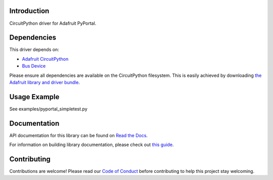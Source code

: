 Introduction
============

.. image:: https://readthedocs.org/projects/adafruit-circuitpython-pyportal/badge/?version=latest
    :target: https://docs.circuitpython.org/projects/pyportal/en/latest/
    :alt: Documentation Status

.. image:: https://raw.githubusercontent.com/adafruit/Adafruit_CircuitPython_Bundle/main/badges/adafruit_discord.svg
    :target: https://adafru.it/discord
    :alt: Discord

.. image:: https://github.com/adafruit/Adafruit_CircuitPython_PyPortal/workflows/Build%20CI/badge.svg
    :target: https://github.com/adafruit/Adafruit_CircuitPython_PyPortal
    :alt: Build Status

.. image:: https://img.shields.io/badge/code%20style-black-000000.svg
    :target: https://github.com/psf/black
    :alt: Code Style: Black

CircuitPython driver for Adafruit PyPortal.


Dependencies
=============
This driver depends on:

* `Adafruit CircuitPython <https://github.com/adafruit/circuitpython>`_
* `Bus Device <https://github.com/adafruit/Adafruit_CircuitPython_BusDevice>`_

Please ensure all dependencies are available on the CircuitPython filesystem.
This is easily achieved by downloading
`the Adafruit library and driver bundle <https://github.com/adafruit/Adafruit_CircuitPython_Bundle>`_.

Usage Example
=============

See examples/pyportal_simpletest.py

Documentation
=============

API documentation for this library can be found on `Read the Docs <https://docs.circuitpython.org/projects/pyportal/en/latest/>`_.

For information on building library documentation, please check out `this guide <https://learn.adafruit.com/creating-and-sharing-a-circuitpython-library/sharing-our-docs-on-readthedocs#sphinx-5-1>`_.

Contributing
============

Contributions are welcome! Please read our `Code of Conduct
<https://github.com/adafruit/Adafruit_CircuitPython_PyPortal/blob/main/CODE_OF_CONDUCT.md>`_
before contributing to help this project stay welcoming.

